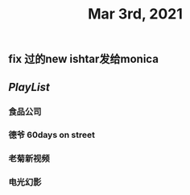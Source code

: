 #+TITLE: Mar 3rd, 2021

** fix 过的new ishtar发给monica
** [[PlayList]]
*** 食品公司
*** 德爷 60days on street
*** 老菊新视频
*** 电光幻影
